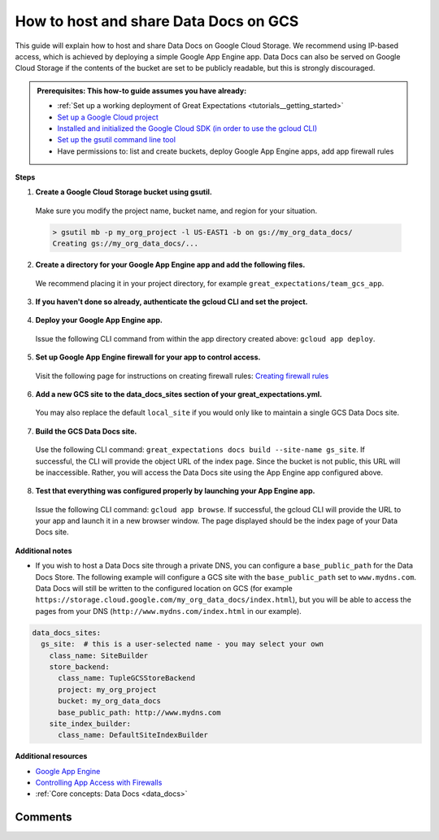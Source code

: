 .. _how_to_guides__configuring_data_docs__how_to_host_and_share_data_docs_on_gcs:

How to host and share Data Docs on GCS
======================================

This guide will explain how to host and share Data Docs on Google Cloud Storage.  We recommend using IP-based access, which is achieved by deploying a simple Google App Engine app.  Data Docs can also be served on Google Cloud Storage if the contents of the bucket are set to be publicly readable, but this is strongly discouraged.

.. admonition:: Prerequisites: This how-to guide assumes you have already:

    - :ref:`Set up a working deployment of Great Expectations <tutorials__getting_started>`
    - `Set up a Google Cloud project <https://cloud.google.com/resource-manager/docs/creating-managing-projects>`_
    - `Installed and initialized the Google Cloud SDK (in order to use the gcloud CLI) <https://cloud.google.com/sdk/docs/quickstarts>`_
    - `Set up the gsutil command line tool <https://cloud.google.com/storage/docs/gsutil_install>`_
    - Have permissions to: list and create buckets, deploy Google App Engine apps, add app firewall rules

**Steps**

1. **Create a Google Cloud Storage bucket using gsutil.**

  Make sure you modify the project name, bucket name, and region for your situation.

  .. code-block:: bash

    > gsutil mb -p my_org_project -l US-EAST1 -b on gs://my_org_data_docs/
    Creating gs://my_org_data_docs/...

2. **Create a directory for your Google App Engine app and add the following files.**

  | We recommend placing it in your project directory, for example ``great_expectations/team_gcs_app``.

  .. code-block:: yaml
    :linenos:
    :caption: app.yaml (**make sure to use your own bucket name**)

    runtime: python37
    env_variables:
        CLOUD_STORAGE_BUCKET: my_org_data_docs

  .. code-block::
    :linenos:
    :caption: requirements.txt

    flask>=1.1.0
    google-cloud-storage

  .. code-block:: python
    :linenos:
    :caption: main.py

    import logging
    import os
    from flask import Flask, request
    from google.cloud import storage
    app = Flask(__name__)
    # Configure this environment variable via app.yaml
    CLOUD_STORAGE_BUCKET = os.environ['CLOUD_STORAGE_BUCKET']
    @app.route('/', defaults={'path': 'index.html'})
    @app.route('/<path:path>')
    def index(path):
        gcs = storage.Client()
        bucket = gcs.get_bucket(CLOUD_STORAGE_BUCKET)
        try:
            blob = bucket.get_blob(path)
            content = blob.download_as_string()
            if blob.content_encoding:
                resource = content.decode(blob.content_encoding)
            else:
                resource = content
        except Exception as e:
            logging.exception("couldn't get blob")
            resource = "<p></p>"
        return resource
    @app.errorhandler(500)
    def server_error(e):
        logging.exception('An error occurred during a request.')
        return """
        An internal error occurred: <pre>{}</pre>
        See logs for full stacktrace.
        """.format(e), 500

3. **If you haven't done so already, authenticate the gcloud CLI and set the project.**

  .. code-block:: bash
    :caption: Insert the appropriate project name.

    > gcloud auth login && gcloud config set project <<project_name>>

4. **Deploy your Google App Engine app.**

  Issue the following CLI command from within the app directory created above: ``gcloud app deploy``.

5. **Set up Google App Engine firewall for your app to control access.**

  Visit the following page for instructions on creating firewall rules: `Creating firewall rules <https://cloud.google.com/appengine/docs/standard/python3/creating-firewalls>`_

6. **Add a new GCS site to the data_docs_sites section of your great_expectations.yml.**

  You may also replace the default ``local_site`` if you would only like to maintain a single GCS Data Docs site.

  .. code-block:: yaml
    :linenos:

    data_docs_sites:
      local_site:
        class_name: SiteBuilder
        show_how_to_buttons: true
        store_backend:
          class_name: TupleFilesystemStoreBackend
          base_directory: uncommitted/data_docs/local_site/
        site_index_builder:
          class_name: DefaultSiteIndexBuilder
      gs_site:  # this is a user-selected name - you may select your own
        class_name: SiteBuilder
        store_backend:
          class_name: TupleGCSStoreBackend
          project: my_org_project # UPDATE the project name with your own
          bucket: my_org_data_docs  # UPDATE the bucket name here to match the bucket you configured above
        site_index_builder:
          class_name: DefaultSiteIndexBuilder

7. **Build the GCS Data Docs site.**

  Use the following CLI command: ``great_expectations docs build --site-name gs_site``. If successful, the CLI will provide the object URL of the index page. Since the bucket is not public, this URL will be inaccessible. Rather, you will access the Data Docs site using the App Engine app configured above.

.. content-tabs::

    .. tab-container:: tab0
        :title: Show Docs for V2 (Batch Kwargs) API

          .. code-block:: bash

            > great_expectations docs build --site-name gs_site

            The following Data Docs sites will be built:

             - gs_site: https://storage.googleapis.com/my_org_data_docs/index.html

            Would you like to proceed? [Y/n]: Y

            Building Data Docs...

            Done building Data Docs

    .. tab-container:: tab1
        :title: Show Docs for V3 (Batch Request) API

          .. code-block:: bash

            > great_expectations --v3-api docs build --site-name gs_site

            The following Data Docs sites will be built:

             - gs_site: https://storage.googleapis.com/my_org_data_docs/index.html

            Would you like to proceed? [Y/n]: Y

            Building Data Docs...

            Done building Data Docs



8. **Test that everything was configured properly by launching your App Engine app.**

  Issue the following CLI command: ``gcloud app browse``. If successful, the gcloud CLI will provide the URL to your app and launch it in a new browser window. The page displayed should be the index page of your Data Docs site.


**Additional notes**

- If you wish to host a Data Docs site through a private DNS, you can configure a ``base_public_path`` for the Data Docs Store.  The following example will configure a GCS site with the ``base_public_path`` set to ``www.mydns.com``.  Data Docs will still be written to the configured location on GCS (for example ``https://storage.cloud.google.com/my_org_data_docs/index.html``), but you will be able to access the pages from your DNS (``http://www.mydns.com/index.html`` in our example).

.. code-block:: yaml

    data_docs_sites:
      gs_site:  # this is a user-selected name - you may select your own
        class_name: SiteBuilder
        store_backend:
          class_name: TupleGCSStoreBackend
          project: my_org_project
          bucket: my_org_data_docs
          base_public_path: http://www.mydns.com
        site_index_builder:
          class_name: DefaultSiteIndexBuilder



**Additional resources**

- `Google App Engine <https://cloud.google.com/appengine/docs/standard/python3>`_
- `Controlling App Access with Firewalls <https://cloud.google.com/appengine/docs/standard/python3/creating-firewalls>`_
- :ref:`Core concepts: Data Docs <data_docs>`


Comments
--------

.. discourse::
   :topic_identifier: 232
